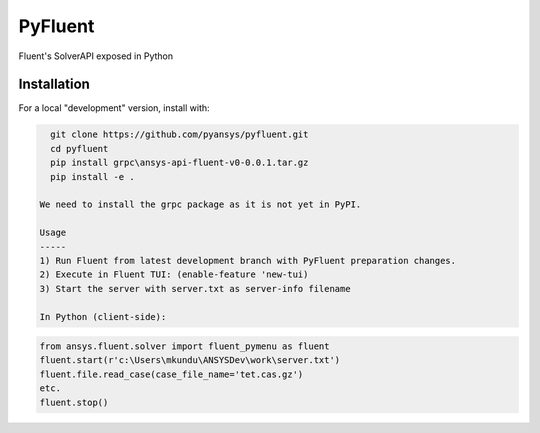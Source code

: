 PyFluent
========
Fluent's SolverAPI exposed in Python

Installation
------------
For a local "development" version, install with:

.. code::

   git clone https://github.com/pyansys/pyfluent.git
   cd pyfluent
   pip install grpc\ansys-api-fluent-v0-0.0.1.tar.gz
   pip install -e .

 We need to install the grpc package as it is not yet in PyPI.

 Usage
 -----
 1) Run Fluent from latest development branch with PyFluent preparation changes.
 2) Execute in Fluent TUI: (enable-feature 'new-tui)
 3) Start the server with server.txt as server-info filename

 In Python (client-side):

.. code:: python

   from ansys.fluent.solver import fluent_pymenu as fluent
   fluent.start(r'c:\Users\mkundu\ANSYSDev\work\server.txt')
   fluent.file.read_case(case_file_name='tet.cas.gz')
   etc.
   fluent.stop()

